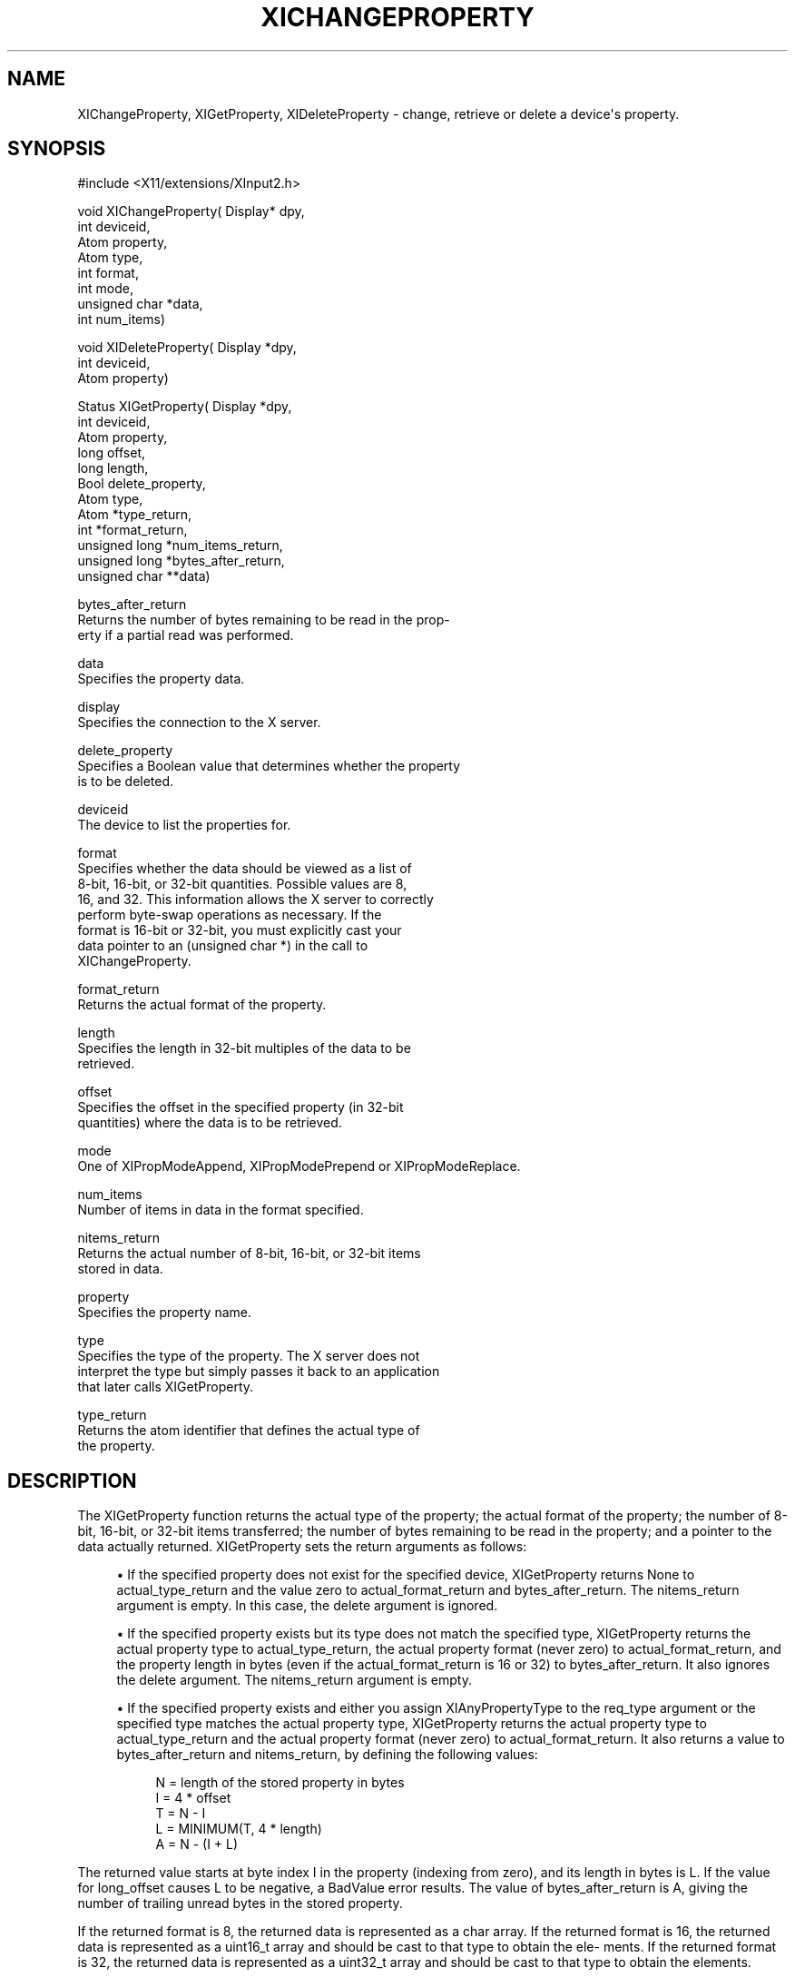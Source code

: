 '\" t
.\"     Title: xichangeproperty
.\"    Author: [FIXME: author] [see http://docbook.sf.net/el/author]
.\" Generator: DocBook XSL Stylesheets v1.76.1 <http://docbook.sf.net/>
.\"      Date: 12/21/2011
.\"    Manual: XINPUT FUNCTIONS
.\"    Source: X Version 11
.\"  Language: English
.\"
.TH "XICHANGEPROPERTY" "3" "12/21/2011" "X Version 11" "XINPUT FUNCTIONS"
.\" -----------------------------------------------------------------
.\" * Define some portability stuff
.\" -----------------------------------------------------------------
.\" ~~~~~~~~~~~~~~~~~~~~~~~~~~~~~~~~~~~~~~~~~~~~~~~~~~~~~~~~~~~~~~~~~
.\" http://bugs.debian.org/507673
.\" http://lists.gnu.org/archive/html/groff/2009-02/msg00013.html
.\" ~~~~~~~~~~~~~~~~~~~~~~~~~~~~~~~~~~~~~~~~~~~~~~~~~~~~~~~~~~~~~~~~~
.ie \n(.g .ds Aq \(aq
.el       .ds Aq '
.\" -----------------------------------------------------------------
.\" * set default formatting
.\" -----------------------------------------------------------------
.\" disable hyphenation
.nh
.\" disable justification (adjust text to left margin only)
.ad l
.\" -----------------------------------------------------------------
.\" * MAIN CONTENT STARTS HERE *
.\" -----------------------------------------------------------------
.SH "NAME"
XIChangeProperty, XIGetProperty, XIDeleteProperty \- change, retrieve or delete a device\*(Aqs property\&.
.SH "SYNOPSIS"
.sp
.nf
#include <X11/extensions/XInput2\&.h>
.fi
.sp
.nf
void XIChangeProperty( Display* dpy,
                       int deviceid,
                       Atom property,
                       Atom type,
                       int format,
                       int mode,
                       unsigned char *data,
                       int num_items)
.fi
.sp
.nf
void XIDeleteProperty( Display *dpy,
                       int deviceid,
                       Atom property)
.fi
.sp
.nf
Status XIGetProperty( Display *dpy,
                      int deviceid,
                      Atom property,
                      long offset,
                      long length,
                      Bool delete_property,
                      Atom type,
                      Atom *type_return,
                      int *format_return,
                      unsigned long *num_items_return,
                      unsigned long *bytes_after_return,
                      unsigned char **data)
.fi
.sp
.nf
bytes_after_return
       Returns the number of bytes remaining to be read in the prop\-
       erty if a partial read was performed\&.
.fi
.sp
.nf
data
       Specifies the property data\&.
.fi
.sp
.nf
display
       Specifies the connection to the X server\&.
.fi
.sp
.nf
delete_property
       Specifies a Boolean value that determines whether the property
       is to be deleted\&.
.fi
.sp
.nf
deviceid
       The device to list the properties for\&.
.fi
.sp
.nf
format
       Specifies whether the data should be viewed as a list of
       8\-bit, 16\-bit, or 32\-bit quantities\&.  Possible values are 8,
       16, and 32\&.  This information allows the X server to correctly
       perform byte\-swap operations as necessary\&. If the
       format is 16\-bit or 32\-bit, you must explicitly cast your
       data pointer to an (unsigned char *) in the call to
       XIChangeProperty\&.
.fi
.sp
.nf
format_return
       Returns the actual format of the property\&.
.fi
.sp
.nf
length
       Specifies the length in 32\-bit multiples of the data to be
       retrieved\&.
.fi
.sp
.nf
offset
       Specifies the offset in the specified property (in 32\-bit
       quantities) where the data is to be retrieved\&.
.fi
.sp
.nf
mode
       One of XIPropModeAppend, XIPropModePrepend or XIPropModeReplace\&.
.fi
.sp
.nf
num_items
       Number of items in data in the format specified\&.
.fi
.sp
.nf
nitems_return
       Returns the actual number of 8\-bit, 16\-bit, or 32\-bit items
       stored in data\&.
.fi
.sp
.nf
property
       Specifies the property name\&.
.fi
.sp
.nf
type
       Specifies the type of the property\&.  The X server does not
       interpret the type but simply passes it back to an application
       that later calls XIGetProperty\&.
.fi
.sp
.nf
type_return
       Returns the atom identifier that defines the actual type of
       the property\&.
.fi
.SH "DESCRIPTION"
.sp
The XIGetProperty function returns the actual type of the property; the actual format of the property; the number of 8\-bit, 16\-bit, or 32\-bit items transferred; the number of bytes remaining to be read in the property; and a pointer to the data actually returned\&. XIGetProperty sets the return arguments as follows:
.sp
.RS 4
.ie n \{\
\h'-04'\(bu\h'+03'\c
.\}
.el \{\
.sp -1
.IP \(bu 2.3
.\}
If the specified property does not exist for the specified device, XIGetProperty returns None to actual_type_return and the value zero to actual_format_return and bytes_after_return\&. The nitems_return argument is empty\&. In this case, the delete argument is ignored\&.
.RE
.sp
.RS 4
.ie n \{\
\h'-04'\(bu\h'+03'\c
.\}
.el \{\
.sp -1
.IP \(bu 2.3
.\}
If the specified property exists but its type does not match the specified type, XIGetProperty returns the actual property type to actual_type_return, the actual property format (never zero) to actual_format_return, and the property length in bytes (even if the actual_format_return is 16 or 32) to bytes_after_return\&. It also ignores the delete argument\&. The nitems_return argument is empty\&.
.RE
.sp
.RS 4
.ie n \{\
\h'-04'\(bu\h'+03'\c
.\}
.el \{\
.sp -1
.IP \(bu 2.3
.\}
If the specified property exists and either you assign XIAnyPropertyType to the req_type argument or the specified type matches the actual property type, XIGetProperty returns the actual property type to actual_type_return and the actual property format (never zero) to actual_format_return\&. It also returns a value to bytes_after_return and nitems_return, by defining the following values:
.sp
.if n \{\
.RS 4
.\}
.nf
N = length of the stored property in bytes
I = 4 * offset
T = N \- I
L = MINIMUM(T, 4 * length)
A = N \- (I + L)
.fi
.if n \{\
.RE
.\}
.RE
.sp
The returned value starts at byte index I in the property (indexing from zero), and its length in bytes is L\&. If the value for long_offset causes L to be negative, a BadValue error results\&. The value of bytes_after_return is A, giving the number of trailing unread bytes in the stored property\&.
.sp
If the returned format is 8, the returned data is represented as a char array\&. If the returned format is 16, the returned data is represented as a uint16_t array and should be cast to that type to obtain the ele\- ments\&. If the returned format is 32, the returned data is represented as a uint32_t array and should be cast to that type to obtain the elements\&.
.sp
XIGetProperty always allocates one extra byte in prop_return (even if the property is zero length) and sets it to zero so that simple properties consisting of characters do not have to be copied into yet another string before use\&.
.sp
If delete is True and bytes_after_return is zero, XIGetProperty deletes the property from the window and generates an XIPropertyNotify event on the window\&.
.sp
The function returns Success if it executes successfully\&. To free the resulting data, use XFree\&.
.sp
XIGetProperty can generate BadAtom, BadValue, and BadWindow errors\&.
.sp
The XIChangeProperty function alters the property for the specified device and causes the X server to generate a XIPropertyNotify event for that device\&. XIChangeProperty performs the following:
.sp
.RS 4
.ie n \{\
\h'-04'\(bu\h'+03'\c
.\}
.el \{\
.sp -1
.IP \(bu 2.3
.\}
If mode is XIPropModeReplace, XIChangeProperty discards the previous property value and stores the new data\&.
.RE
.sp
.RS 4
.ie n \{\
\h'-04'\(bu\h'+03'\c
.\}
.el \{\
.sp -1
.IP \(bu 2.3
.\}
If mode is XIPropModePrepend or XIPropModeAppend, XIChangeProperty inserts the specified data before the beginning of the existing data or onto the end of the existing data, respectively\&. The type and format must match the existing property value, or a BadMatch error results\&. If the property is undefined, it is treated as defined with the correct type and format with zero\-length data\&.
.RE
.sp
If the specified format is 8, the property data must be a char array\&. If the specified format is 16, the property data must be a uint16_t array\&. If the specified format is 32, the property data must be a uint32_t array\&.
.sp
The lifetime of a property is not tied to the storing client\&. Properties remain until explicitly deleted, until the device is removed, or until the server resets\&. The maximum size of a property is server dependent and can vary dynamically depending on the amount of memory the server has available\&. (If there is insufficient space, a BadAlloc error results\&.)
.sp
XIChangeProperty can generate BadAlloc, BadAtom, BadMatch, BadValue, and BadDevice errors\&.
.sp
The XIDeleteProperty function deletes the specified property only if the property was defined on the specified device and causes the X server to generate a XIPropertyNotify event for the device unless the property does not exist\&.
.sp
XIDeleteProperty can generate BadAtom and BadDevice errors\&.
.SH "DIAGNOSTICS"
.sp
BadAlloc The server failed to allocate the requested resource or server memory\&.
.sp
BadAtom A value for an Atom argument does not name a defined Atom\&.
.sp
BadValue Some numeric value falls outside the range of values accepted by the request\&. Unless a specific range is specified for an argument, the full range defined by the argument\(cqs type is accepted\&. Any argument defined as a set of alternatives can generate this error\&.
.sp
BadDevice An invalid device was specified\&. The device does not exist\&.
.sp
BadAtom An invalid property was specified\&. The property does not exist\&.
.SH "BUGS"
.sp
.if n \{\
.RS 4
.\}
.nf
The protocol headers for XI 2\&.0 did not provide
XIAnyPropertyType, XIPropModeReplace, XIPropModePrepend or
XIPropModeAppend\&. Use AnyPropertyType, PropModeReplace,
PropModePrepend and PropModeAppend instead, respectively\&.
.fi
.if n \{\
.RE
.\}
.SH "SEE ALSO"
.sp
XIListProperties(3)
